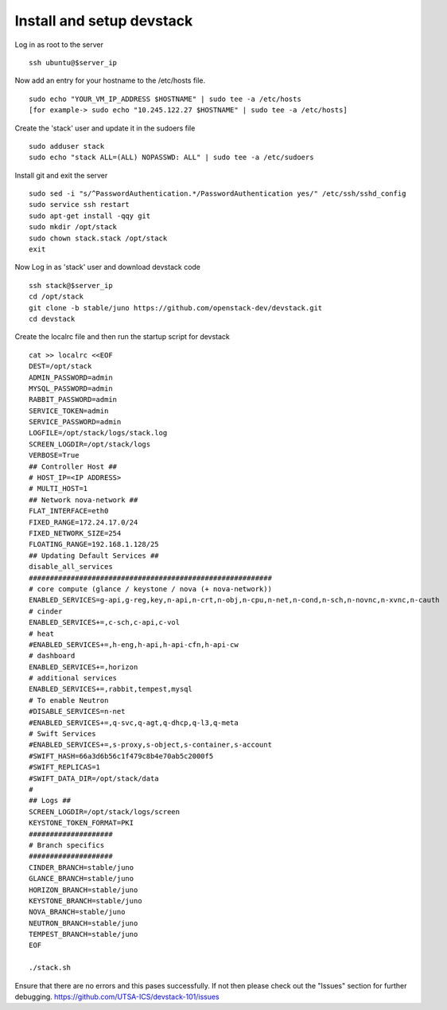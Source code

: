 Install and setup devstack
==========================

Log in as root to the server
::
	ssh ubuntu@$server_ip 
	
Now add an entry for your hostname to the /etc/hosts file.
::
	sudo echo "YOUR_VM_IP_ADDRESS $HOSTNAME" | sudo tee -a /etc/hosts
	[for example-> sudo echo "10.245.122.27 $HOSTNAME" | sudo tee -a /etc/hosts]
	
Create the 'stack' user and update it in the sudoers file
::
	sudo adduser stack
	sudo echo "stack ALL=(ALL) NOPASSWD: ALL" | sudo tee -a /etc/sudoers

Install git and exit the server
::
	sudo sed -i "s/^PasswordAuthentication.*/PasswordAuthentication yes/" /etc/ssh/sshd_config
  	sudo service ssh restart
	sudo apt-get install -qqy git
	sudo mkdir /opt/stack
	sudo chown stack.stack /opt/stack
	exit

Now Log in as 'stack' user and download devstack code
::
	ssh stack@$server_ip
	cd /opt/stack
	git clone -b stable/juno https://github.com/openstack-dev/devstack.git
	cd devstack

Create the localrc file and then run the startup script for devstack
::
	cat >> localrc <<EOF
	DEST=/opt/stack
	ADMIN_PASSWORD=admin
	MYSQL_PASSWORD=admin
	RABBIT_PASSWORD=admin
	SERVICE_TOKEN=admin
	SERVICE_PASSWORD=admin
	LOGFILE=/opt/stack/logs/stack.log
	SCREEN_LOGDIR=/opt/stack/logs
	VERBOSE=True
	## Controller Host ##
	# HOST_IP=<IP ADDRESS>
	# MULTI_HOST=1
	## Network nova-network ##
	FLAT_INTERFACE=eth0
	FIXED_RANGE=172.24.17.0/24
 	FIXED_NETWORK_SIZE=254
 	FLOATING_RANGE=192.168.1.128/25
	## Updating Default Services ##
	disable_all_services
	##########################################################
	# core compute (glance / keystone / nova (+ nova-network))
	ENABLED_SERVICES=g-api,g-reg,key,n-api,n-crt,n-obj,n-cpu,n-net,n-cond,n-sch,n-novnc,n-xvnc,n-cauth
	# cinder
	ENABLED_SERVICES+=,c-sch,c-api,c-vol
	# heat
	#ENABLED_SERVICES+=,h-eng,h-api,h-api-cfn,h-api-cw
	# dashboard
	ENABLED_SERVICES+=,horizon
	# additional services
	ENABLED_SERVICES+=,rabbit,tempest,mysql
	# To enable Neutron
	#DISABLE_SERVICES=n-net
	#ENABLED_SERVICES+=,q-svc,q-agt,q-dhcp,q-l3,q-meta
	# Swift Services
	#ENABLED_SERVICES+=,s-proxy,s-object,s-container,s-account
	#SWIFT_HASH=66a3d6b56c1f479c8b4e70ab5c2000f5
	#SWIFT_REPLICAS=1
	#SWIFT_DATA_DIR=/opt/stack/data
	#
	## Logs ##
	SCREEN_LOGDIR=/opt/stack/logs/screen
	KEYSTONE_TOKEN_FORMAT=PKI
	####################
	# Branch specifics
	####################
	CINDER_BRANCH=stable/juno
	GLANCE_BRANCH=stable/juno
	HORIZON_BRANCH=stable/juno
	KEYSTONE_BRANCH=stable/juno
	NOVA_BRANCH=stable/juno
	NEUTRON_BRANCH=stable/juno
	TEMPEST_BRANCH=stable/juno
	EOF

	./stack.sh

Ensure that there are no errors and this pases successfully. 
If not then please check out the "Issues" section for further debugging.
https://github.com/UTSA-ICS/devstack-101/issues
